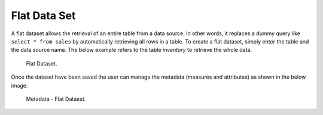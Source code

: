 Flat Data Set
########################################################################################################################

A flat dataset allows the retrieval of an entire table from a data source. In other words, it replaces a dummy query like ``select * from sales`` by automatically retrieving all rows in a table. To create a flat dataset, simply enter the table and the data source name. The below example
refers to the table *inventory* to retrieve the whole data.

.. figure:: media/image33.png

    Flat Dataset.

Once the dataset have been saved the user can manage the metadata (measures and attributes) as shown in the below image.

.. figure:: media/ds_flat_metadata.png

    Metadata - Flat Dataset.